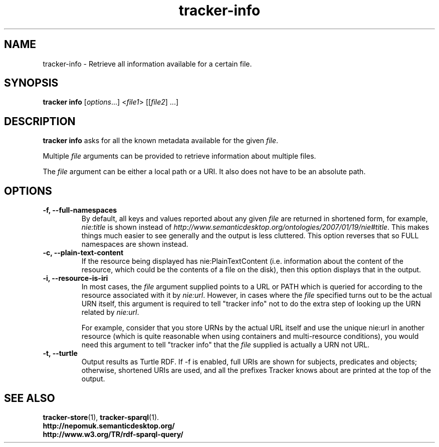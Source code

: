 .TH tracker-info 1 "Oct 2008" GNU "User Commands"

.SH NAME
tracker-info \- Retrieve all information available for a certain file.

.SH SYNOPSIS
\fBtracker info\fR [\fIoptions\fR...] <\fIfile1\fR> [[\fIfile2\fR] ...]

.SH DESCRIPTION
.B tracker info
asks for all the known metadata available for the given \fIfile\fR.

Multiple \fIfile\fR arguments can be provided to retrieve information
about multiple files.

The \fIfile\fR argument can be either a local path or a URI. It also
does not have to be an absolute path.

.SH OPTIONS
.TP
.B \-f, \-\-full\-namespaces
By default, all keys and values reported about any given \fIfile\fR
are returned in shortened form, for example, \fInie:title\fR is shown
instead of
\fIhttp://www.semanticdesktop.org/ontologies/2007/01/19/nie#title\fR.
This makes things much easier to see generally and the output is less
cluttered. This option reverses that so FULL namespaces are shown
instead.
.TP
.B \-c, \-\-plain\-text\-content
If the resource being displayed has nie:PlainTextContent (i.e.
information about the content of the resource, which could be the
contents of a file on the disk), then this option displays that in the
output.
.TP
.B \-i, \-\-resource\-is\-iri
In most cases, the \fIfile\fR argument supplied points to a URL or
PATH which is queried for according to the resource associated with it
by \fInie:url\fR. However, in cases where the \fIfile\fR specified
turns out to be the actual URN itself, this argument is required to
tell "tracker info" not to do the extra step of looking up the URN
related by \fInie:url\fR.

For example, consider that you store URNs by the actual URL itself and
use the unique nie:url in another resource (which is quite reasonable
when using containers and multi-resource conditions), you would need
this argument to tell "tracker info" that the \fIfile\fR supplied
is actually a URN not URL.
.TP
.B \-t, \-\-turtle
Output results as Turtle RDF. If \-f is enabled, full URIs are shown
for subjects, predicates and objects; otherwise, shortened URIs are
used, and all the prefixes Tracker knows about are printed at the top
of the output.

.SH SEE ALSO
.BR tracker-store (1),
.BR tracker-sparql (1).
.TP
.BR http://nepomuk.semanticdesktop.org/
.TP
.BR http://www.w3.org/TR/rdf-sparql-query/
